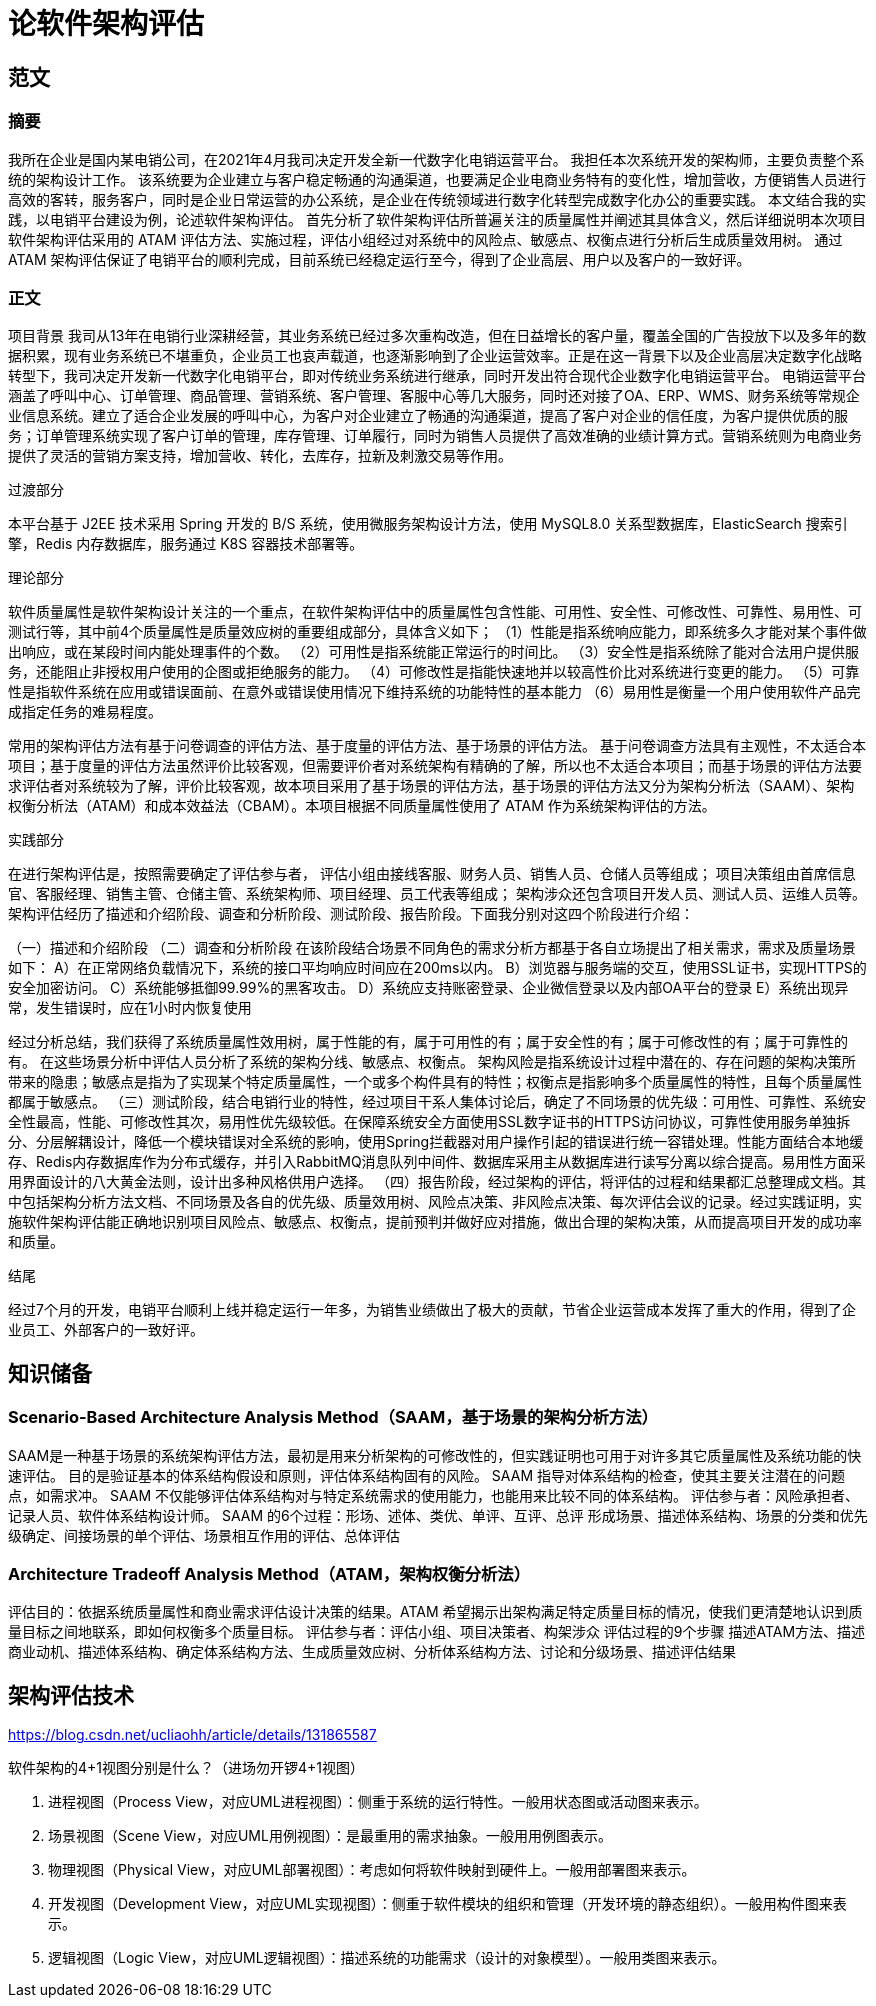 = 论软件架构评估

== 范文

=== 摘要
我所在企业是国内某电销公司，在2021年4月我司决定开发全新一代数字化电销运营平台。
我担任本次系统开发的架构师，主要负责整个系统的架构设计工作。
该系统要为企业建立与客户稳定畅通的沟通渠道，也要满足企业电商业务特有的变化性，增加营收，方便销售人员进行高效的客转，服务客户，同时是企业日常运营的办公系统，是企业在传统领域进行数字化转型完成数字化办公的重要实践。
本文结合我的实践，以电销平台建设为例，论述软件架构评估。
首先分析了软件架构评估所普遍关注的质量属性并阐述其具体含义，然后详细说明本次项目软件架构评估采用的 ATAM 评估方法、实施过程，评估小组经过对系统中的风险点、敏感点、权衡点进行分析后生成质量效用树。
通过 ATAM 架构评估保证了电销平台的顺利完成，目前系统已经稳定运行至今，得到了企业高层、用户以及客户的一致好评。

=== 正文

项目背景
我司从13年在电销行业深耕经营，其业务系统已经过多次重构改造，但在日益增长的客户量，覆盖全国的广告投放下以及多年的数据积累，现有业务系统已不堪重负，企业员工也哀声载道，也逐渐影响到了企业运营效率。正是在这一背景下以及企业高层决定数字化战略转型下，我司决定开发新一代数字化电销平台，即对传统业务系统进行继承，同时开发出符合现代企业数字化电销运营平台。
电销运营平台涵盖了呼叫中心、订单管理、商品管理、营销系统、客户管理、客服中心等几大服务，同时还对接了OA、ERP、WMS、财务系统等常规企业信息系统。建立了适合企业发展的呼叫中心，为客户对企业建立了畅通的沟通渠道，提高了客户对企业的信任度，为客户提供优质的服务；订单管理系统实现了客户订单的管理，库存管理、订单履行，同时为销售人员提供了高效准确的业绩计算方式。营销系统则为电商业务提供了灵活的营销方案支持，增加营收、转化，去库存，拉新及刺激交易等作用。

过渡部分

本平台基于 J2EE 技术采用 Spring 开发的 B/S 系统，使用微服务架构设计方法，使用 MySQL8.0 关系型数据库，ElasticSearch 搜索引擎，Redis 内存数据库，服务通过 K8S 容器技术部署等。

理论部分

软件质量属性是软件架构设计关注的一个重点，在软件架构评估中的质量属性包含性能、可用性、安全性、可修改性、可靠性、易用性、可测试行等，其中前4个质量属性是质量效应树的重要组成部分，具体含义如下；
（1）性能是指系统响应能力，即系统多久才能对某个事件做出响应，或在某段时间内能处理事件的个数。
（2）可用性是指系统能正常运行的时间比。
（3）安全性是指系统除了能对合法用户提供服务，还能阻止非授权用户使用的企图或拒绝服务的能力。
（4）可修改性是指能快速地并以较高性价比对系统进行变更的能力。
（5）可靠性是指软件系统在应用或错误面前、在意外或错误使用情况下维持系统的功能特性的基本能力
（6）易用性是衡量一个用户使用软件产品完成指定任务的难易程度。

常用的架构评估方法有基于问卷调查的评估方法、基于度量的评估方法、基于场景的评估方法。
基于问卷调查方法具有主观性，不太适合本项目；基于度量的评估方法虽然评价比较客观，但需要评价者对系统架构有精确的了解，所以也不太适合本项目；而基于场景的评估方法要求评估者对系统较为了解，评价比较客观，故本项目采用了基于场景的评估方法，基于场景的评估方法又分为架构分析法（SAAM）、架构权衡分析法（ATAM）和成本效益法（CBAM）。本项目根据不同质量属性使用了 ATAM 作为系统架构评估的方法。

实践部分

在进行架构评估是，按照需要确定了评估参与者，
评估小组由接线客服、财务人员、销售人员、仓储人员等组成；
项目决策组由首席信息官、客服经理、销售主管、仓储主管、系统架构师、项目经理、员工代表等组成；
架构涉众还包含项目开发人员、测试人员、运维人员等。
架构评估经历了描述和介绍阶段、调查和分析阶段、测试阶段、报告阶段。下面我分别对这四个阶段进行介绍：

（一）描述和介绍阶段
（二）调查和分析阶段
在该阶段结合场景不同角色的需求分析方都基于各自立场提出了相关需求，需求及质量场景如下：
A）在正常网络负载情况下，系统的接口平均响应时间应在200ms以内。
B）浏览器与服务端的交互，使用SSL证书，实现HTTPS的安全加密访问。
C）系统能够抵御99.99%的黑客攻击。
D）系统应支持账密登录、企业微信登录以及内部OA平台的登录
E）系统出现异常，发生错误时，应在1小时内恢复使用

经过分析总结，我们获得了系统质量属性效用树，属于性能的有，属于可用性的有；属于安全性的有；属于可修改性的有；属于可靠性的有。
在这些场景分析中评估人员分析了系统的架构分线、敏感点、权衡点。
架构风险是指系统设计过程中潜在的、存在问题的架构决策所带来的隐患；敏感点是指为了实现某个特定质量属性，一个或多个构件具有的特性；权衡点是指影响多个质量属性的特性，且每个质量属性都属于敏感点。
（三）测试阶段，结合电销行业的特性，经过项目干系人集体讨论后，确定了不同场景的优先级：可用性、可靠性、系统安全性最高，性能、可修改性其次，易用性优先级较低。在保障系统安全方面使用SSL数字证书的HTTPS访问协议，可靠性使用服务单独拆分、分层解耦设计，降低一个模块错误对全系统的影响，使用Spring拦截器对用户操作引起的错误进行统一容错处理。性能方面结合本地缓存、Redis内存数据库作为分布式缓存，并引入RabbitMQ消息队列中间件、数据库采用主从数据库进行读写分离以综合提高。易用性方面采用界面设计的八大黄金法则，设计出多种风格供用户选择。
（四）报告阶段，经过架构的评估，将评估的过程和结果都汇总整理成文档。其中包括架构分析方法文档、不同场景及各自的优先级、质量效用树、风险点决策、非风险点决策、每次评估会议的记录。经过实践证明，实施软件架构评估能正确地识别项目风险点、敏感点、权衡点，提前预判并做好应对措施，做出合理的架构决策，从而提高项目开发的成功率和质量。

结尾

经过7个月的开发，电销平台顺利上线并稳定运行一年多，为销售业绩做出了极大的贡献，节省企业运营成本发挥了重大的作用，得到了企业员工、外部客户的一致好评。





== 知识储备

=== Scenario-Based Architecture Analysis Method（SAAM，基于场景的架构分析方法）

SAAM是一种基于场景的系统架构评估方法，最初是用来分析架构的可修改性的，但实践证明也可用于对许多其它质量属性及系统功能的快速评估。
目的是验证基本的体系结构假设和原则，评估体系结构固有的风险。
SAAM 指导对体系结构的检查，使其主要关注潜在的问题点，如需求冲。
SAAM 不仅能够评估体系结构对与特定系统需求的使用能力，也能用来比较不同的体系结构。
评估参与者：风险承担者、记录人员、软件体系结构设计师。
SAAM 的6个过程：形场、述体、类优、单评、互评、总评
形成场景、描述体系结构、场景的分类和优先级确定、间接场景的单个评估、场景相互作用的评估、总体评估


=== Architecture Tradeoff Analysis Method（ATAM，架构权衡分析法）
评估目的：依据系统质量属性和商业需求评估设计决策的结果。ATAM 希望揭示出架构满足特定质量目标的情况，使我们更清楚地认识到质量目标之间地联系，即如何权衡多个质量目标。
评估参与者：评估小组、项目决策者、构架涉众
评估过程的9个步骤
描述ATAM方法、描述商业动机、描述体系结构、确定体系结构方法、生成质量效应树、分析体系结构方法、讨论和分级场景、描述评估结果


== 架构评估技术

https://blog.csdn.net/ucliaohh/article/details/131865587

软件架构的4+1视图分别是什么？（进场勿开锣4+1视图）

. 进程视图（Process View，对应UML进程视图）：侧重于系统的运行特性。一般用状态图或活动图来表示。
. 场景视图（Scene View，对应UML用例视图）：是最重用的需求抽象。一般用用例图表示。
. 物理视图（Physical View，对应UML部署视图）：考虑如何将软件映射到硬件上。一般用部署图来表示。
. 开发视图（Development View，对应UML实现视图）：侧重于软件模块的组织和管理（开发环境的静态组织）。一般用构件图来表示。
. 逻辑视图（Logic View，对应UML逻辑视图）：描述系统的功能需求（设计的对象模型）。一般用类图来表示。
